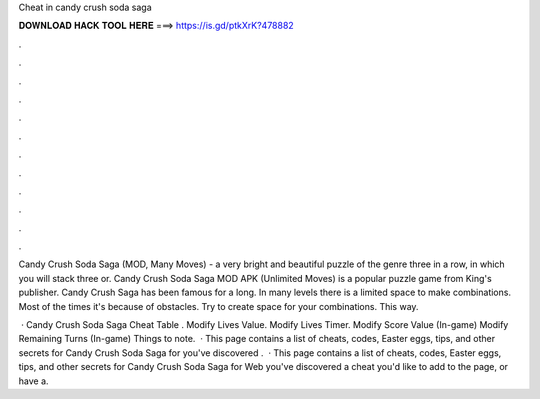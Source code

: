 Cheat in candy crush soda saga



𝐃𝐎𝐖𝐍𝐋𝐎𝐀𝐃 𝐇𝐀𝐂𝐊 𝐓𝐎𝐎𝐋 𝐇𝐄𝐑𝐄 ===> https://is.gd/ptkXrK?478882



.



.



.



.



.



.



.



.



.



.



.



.

Candy Crush Soda Saga (MOD, Many Moves) - a very bright and beautiful puzzle of the genre three in a row, in which you will stack three or. Candy Crush Soda Saga MOD APK (Unlimited Moves) is a popular puzzle game from King's publisher. Candy Crush Saga has been famous for a long. In many levels there is a limited space to make combinations. Most of the times it's because of obstacles. Try to create space for your combinations. This way.

 · Candy Crush Soda Saga Cheat Table ​. Modify Lives Value. Modify Lives Timer. Modify Score Value (In-game) Modify Remaining Turns (In-game) Things to note.  · This page contains a list of cheats, codes, Easter eggs, tips, and other secrets for Candy Crush Soda Saga for  you've discovered .  · This page contains a list of cheats, codes, Easter eggs, tips, and other secrets for Candy Crush Soda Saga for Web  you've discovered a cheat you'd like to add to the page, or have a.
